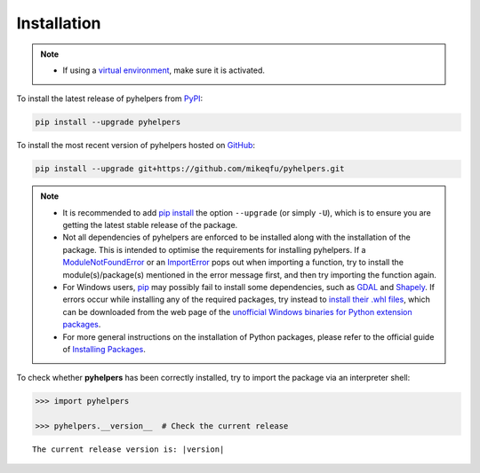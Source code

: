 ============
Installation
============

.. note::

    - If using a `virtual environment`_, make sure it is activated.

.. _`virtual environment`: https://packaging.python.org/glossary/#term-Virtual-Environment


To install the latest release of pyhelpers from `PyPI`_:

.. _`PyPi`: https://pypi.org/project/pyhelpers/

.. code-block:: console

    pip install --upgrade pyhelpers


To install the most recent version of pyhelpers hosted on `GitHub`_:

.. _`GitHub`: https://github.com/mikeqfu/pyhelpers

.. code-block:: console

    pip install --upgrade git+https://github.com/mikeqfu/pyhelpers.git


.. note::

    - It is recommended to add `pip install`_ the option ``--upgrade`` (or simply ``-U``), which is to ensure you are getting the latest stable release of the package.
    - Not all dependencies of pyhelpers are enforced to be installed along with the installation of the package. This is intended to optimise the requirements for installing pyhelpers. If a `ModuleNotFoundError`_ or an `ImportError`_ pops out when importing a function, try to install the module(s)/package(s) mentioned in the error message first, and then try importing the function again.
    - For Windows users, `pip`_ may possibly fail to install some dependencies, such as `GDAL`_ and `Shapely`_. If errors occur while installing any of the required packages, try instead to `install their .whl files`_, which can be downloaded from the web page of the `unofficial Windows binaries for Python extension packages`_.
    - For more general instructions on the installation of Python packages, please refer to the official guide of `Installing Packages`_.

.. _`pip install`: https://pip.pypa.io/en/stable/cli/pip_install/
.. _`ModuleNotFoundError`: https://docs.python.org/3/library/exceptions.html#ModuleNotFoundError
.. _`ImportError`: https://docs.python.org/3/library/exceptions.html#ImportError
.. _`pip`: https://pip.pypa.io/en/stable/cli/pip/
.. _`GDAL`: https://pypi.org/project/GDAL/
.. _`Shapely`: https://pypi.org/project/Shapely/
.. _`install their .whl files`: https://stackoverflow.com/a/27909082/4981844
.. _`unofficial Windows binaries for Python extension packages`: https://www.lfd.uci.edu/~gohlke/pythonlibs/
.. _`Installing Packages`: https://packaging.python.org/tutorials/installing-packages/


To check whether **pyhelpers** has been correctly installed, try to import the package via an interpreter shell:

.. code-block:: python
    :name: cmd current release

    >>> import pyhelpers

    >>> pyhelpers.__version__  # Check the current release

.. parsed-literal::
    The current release version is: |version|
